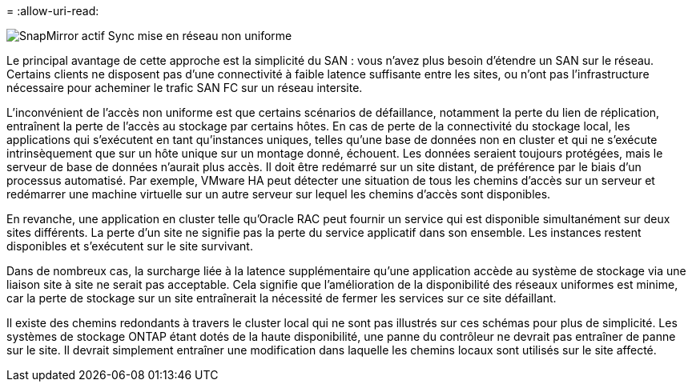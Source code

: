 = 
:allow-uri-read: 


image:smas-nonuniform.png["SnapMirror actif Sync mise en réseau non uniforme"]

Le principal avantage de cette approche est la simplicité du SAN : vous n'avez plus besoin d'étendre un SAN sur le réseau. Certains clients ne disposent pas d'une connectivité à faible latence suffisante entre les sites, ou n'ont pas l'infrastructure nécessaire pour acheminer le trafic SAN FC sur un réseau intersite.

L'inconvénient de l'accès non uniforme est que certains scénarios de défaillance, notamment la perte du lien de réplication, entraînent la perte de l'accès au stockage par certains hôtes. En cas de perte de la connectivité du stockage local, les applications qui s'exécutent en tant qu'instances uniques, telles qu'une base de données non en cluster et qui ne s'exécute intrinsèquement que sur un hôte unique sur un montage donné, échouent. Les données seraient toujours protégées, mais le serveur de base de données n'aurait plus accès. Il doit être redémarré sur un site distant, de préférence par le biais d'un processus automatisé. Par exemple, VMware HA peut détecter une situation de tous les chemins d'accès sur un serveur et redémarrer une machine virtuelle sur un autre serveur sur lequel les chemins d'accès sont disponibles.

En revanche, une application en cluster telle qu'Oracle RAC peut fournir un service qui est disponible simultanément sur deux sites différents. La perte d'un site ne signifie pas la perte du service applicatif dans son ensemble. Les instances restent disponibles et s'exécutent sur le site survivant.

Dans de nombreux cas, la surcharge liée à la latence supplémentaire qu'une application accède au système de stockage via une liaison site à site ne serait pas acceptable. Cela signifie que l'amélioration de la disponibilité des réseaux uniformes est minime, car la perte de stockage sur un site entraînerait la nécessité de fermer les services sur ce site défaillant.

Il existe des chemins redondants à travers le cluster local qui ne sont pas illustrés sur ces schémas pour plus de simplicité. Les systèmes de stockage ONTAP étant dotés de la haute disponibilité, une panne du contrôleur ne devrait pas entraîner de panne sur le site. Il devrait simplement entraîner une modification dans laquelle les chemins locaux sont utilisés sur le site affecté.
